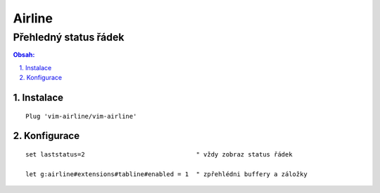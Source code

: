 =========
 Airline
=========
------------------------
 Přehledný status řádek
------------------------

.. contents:: Obsah:

.. sectnum::
   :depth: 3
   :suffix: .

Instalace
=========

::

   Plug 'vim-airline/vim-airline'

Konfigurace
===========

::

   set laststatus=2                              " vždy zobraz status řádek

   let g:airline#extensions#tabline#enabled = 1  " zpřehlédni buffery a záložky
